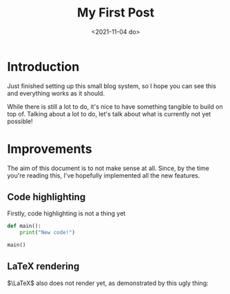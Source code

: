 #+TITLE: My First Post
#+DATE: <2021-11-04 do>
#+TAGS: @first @smthelse

* Introduction

Just finished setting up this small blog system, so I hope you can see this and everything works as it should.

While there is still a lot to do, it's nice to have something tangible to build on top of.
Talking about a lot to do, let's talk about what is currently not yet possible!

* Improvements

The aim of this document is to not make sense at all. Since, by the time you're reading this, I've hopefully implemented all the new features.

** Code highlighting

Firstly, code highlighting is not a thing yet

#+begin_src python :export both :results output
def main():
    print("New code!")

main()
#+end_src

#+RESULTS:
: New code!

** LaTeX rendering

$\LaTeX$ also does not render yet, as demonstrated by this ugly thing:

\begin{equation}
\fract{\partial \phi}{\partial t} = \theta_1 \cdot cos(\phi)^2
\end{equation}
